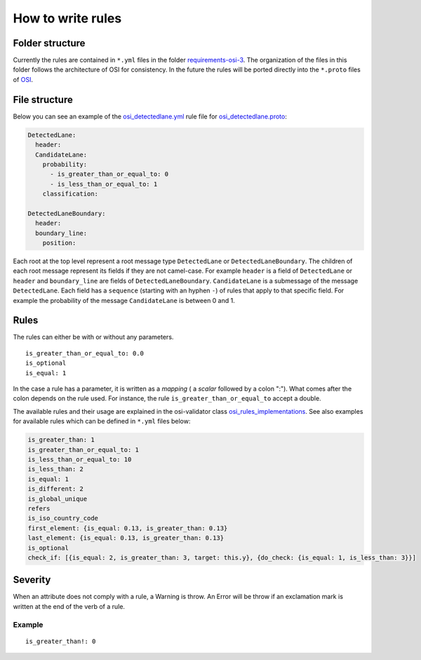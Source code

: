 .. _how-to-write-rules:

How to write rules
===================

Folder structure
-----------------

Currently the rules are contained in ``*.yml`` files in the folder `requirements-osi-3 <https://github.com/OpenSimulationInterface/osi-validation/tree/master/requirements-osi-3>`_. 
The organization of the files in this folder follows the architecture of OSI for consistency. In the future the rules will be ported directly into the ``*.proto`` files of `OSI <https://github.com/OpenSimulationInterface/open-simulation-interface>`_.

File structure
---------------

Below you can see an example of the `osi_detectedlane.yml <https://github.com/OpenSimulationInterface/osi-validation/blob/master/requirements-osi-3/osi_detectedlane.yml>`_ rule file for `osi_detectedlane.proto <https://github.com/OpenSimulationInterface/open-simulation-interface/blob/master/osi_detectedlane.proto>`_:

.. code-block:: YAML

  DetectedLane:
    header:
    CandidateLane:
      probability:
        - is_greater_than_or_equal_to: 0
        - is_less_than_or_equal_to: 1
      classification:

  DetectedLaneBoundary:
    header:
    boundary_line:
      position:

Each root at the top level represent a root message type ``DetectedLane`` or ``DetectedLaneBoundary``. The children of each root message represent its fields if they are
not camel-case. For example ``header`` is a field of ``DetectedLane`` or ``header`` and ``boundary_line`` are fields of ``DetectedLaneBoundary``. ``CandidateLane`` is a submessage of the message ``DetectedLane``. Each field has a ``sequence`` (starting with an hyphen ``-``) of rules that apply to that specific field. For example the probability of the message ``CandidateLane`` is between 0 and 1.


Rules
------

The rules can either be with or without any parameters.

::

  is_greater_than_or_equal_to: 0.0
  is_optional
  is_equal: 1

In the case a rule has a parameter, it is written as a `mapping` ( a `scalar`
followed by a colon ":"). What comes after the colon depends on the rule used. For instance, the rule ``is_greater_than_or_equal_to`` accept a double.

The available rules and their usage are explained in the osi-validator class `osi_rules_implementations <https://opensimulationinterface.github.io/osi-documentation/osi-validator/osivalidator.html#module-osivalidator.osi_rules_implementations>`_. See also examples for available rules which can be defined in ``*.yml`` files below:

.. code-block:: python
    
    is_greater_than: 1
    is_greater_than_or_equal_to: 1
    is_less_than_or_equal_to: 10
    is_less_than: 2
    is_equal: 1
    is_different: 2
    is_global_unique
    refers
    is_iso_country_code
    first_element: {is_equal: 0.13, is_greater_than: 0.13}
    last_element: {is_equal: 0.13, is_greater_than: 0.13}
    is_optional
    check_if: [{is_equal: 2, is_greater_than: 3, target: this.y}, {do_check: {is_equal: 1, is_less_than: 3}}]


Severity
--------

When an attribute does not comply with a rule, a Warning is throw. An Error
will be throw if an exclamation mark is written at the end of the verb of a
rule.

Example
^^^^^^^
::

  is_greater_than!: 0

